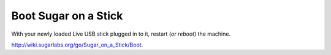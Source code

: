 =====================
Boot Sugar on a Stick
=====================

With your newly loaded Live USB stick plugged in to it, restart (*or reboot*) the machine.

|more|

http://wiki.sugarlabs.org/go/Sugar_on_a_Stick/Boot.

.. |more| image:: ../images/more.png

